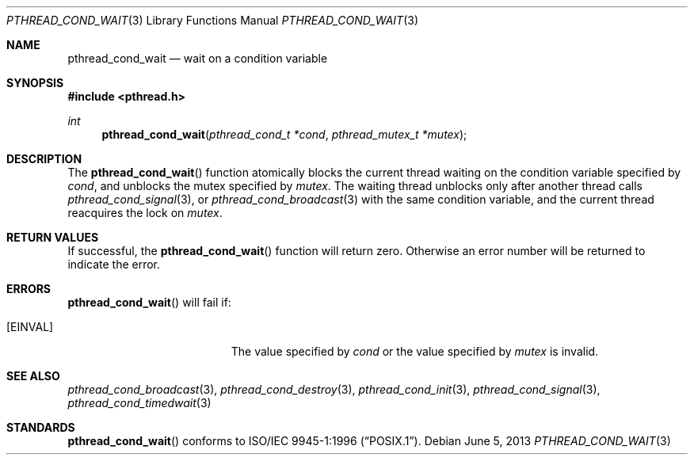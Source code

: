 .\" $OpenBSD: pthread_cond_wait.3,v 1.10 2013/06/05 03:44:50 tedu Exp $
.\"
.\" Copyright (c) 1997 Brian Cully <shmit@kublai.com>
.\" All rights reserved.
.\"
.\" Redistribution and use in source and binary forms, with or without
.\" modification, are permitted provided that the following conditions
.\" are met:
.\" 1. Redistributions of source code must retain the above copyright
.\"    notice, this list of conditions and the following disclaimer.
.\" 2. Redistributions in binary form must reproduce the above copyright
.\"    notice, this list of conditions and the following disclaimer in the
.\"    documentation and/or other materials provided with the distribution.
.\" 3. Neither the name of the author nor the names of any co-contributors
.\"    may be used to endorse or promote products derived from this software
.\"    without specific prior written permission.
.\"
.\" THIS SOFTWARE IS PROVIDED BY JOHN BIRRELL AND CONTRIBUTORS ``AS IS'' AND
.\" ANY EXPRESS OR IMPLIED WARRANTIES, INCLUDING, BUT NOT LIMITED TO, THE
.\" IMPLIED WARRANTIES OF MERCHANTABILITY AND FITNESS FOR A PARTICULAR PURPOSE
.\" ARE DISCLAIMED.  IN NO EVENT SHALL THE REGENTS OR CONTRIBUTORS BE LIABLE
.\" FOR ANY DIRECT, INDIRECT, INCIDENTAL, SPECIAL, EXEMPLARY, OR CONSEQUENTIAL
.\" DAMAGES (INCLUDING, BUT NOT LIMITED TO, PROCUREMENT OF SUBSTITUTE GOODS
.\" OR SERVICES; LOSS OF USE, DATA, OR PROFITS; OR BUSINESS INTERRUPTION)
.\" HOWEVER CAUSED AND ON ANY THEORY OF LIABILITY, WHETHER IN CONTRACT, STRICT
.\" LIABILITY, OR TORT (INCLUDING NEGLIGENCE OR OTHERWISE) ARISING IN ANY WAY
.\" OUT OF THE USE OF THIS SOFTWARE, EVEN IF ADVISED OF THE POSSIBILITY OF
.\" SUCH DAMAGE.
.\"
.\" $FreeBSD: pthread_cond_wait.3,v 1.6 1999/08/28 00:03:04 peter Exp $
.\"
.Dd $Mdocdate: June 5 2013 $
.Dt PTHREAD_COND_WAIT 3
.Os
.Sh NAME
.Nm pthread_cond_wait
.Nd wait on a condition variable
.Sh SYNOPSIS
.In pthread.h
.Ft int
.Fn pthread_cond_wait "pthread_cond_t *cond" "pthread_mutex_t *mutex"
.Sh DESCRIPTION
The
.Fn pthread_cond_wait
function atomically blocks the current thread waiting on the condition
variable specified by
.Fa cond ,
and unblocks the mutex specified by
.Fa mutex .
The waiting thread unblocks only after another thread calls
.Xr pthread_cond_signal 3 ,
or
.Xr pthread_cond_broadcast 3
with the same condition variable, and the current thread reacquires the lock
on
.Fa mutex .
.Sh RETURN VALUES
If successful, the
.Fn pthread_cond_wait
function will return zero.
Otherwise an error number will be returned to indicate the error.
.Sh ERRORS
.Fn pthread_cond_wait
will fail if:
.Bl -tag -width Er
.It Bq Er EINVAL
The value specified by
.Fa cond
or the value specified by
.Fa mutex
is invalid.
.El
.Sh SEE ALSO
.Xr pthread_cond_broadcast 3 ,
.Xr pthread_cond_destroy 3 ,
.Xr pthread_cond_init 3 ,
.Xr pthread_cond_signal 3 ,
.Xr pthread_cond_timedwait 3
.Sh STANDARDS
.Fn pthread_cond_wait
conforms to
.St -p1003.1-96 .
